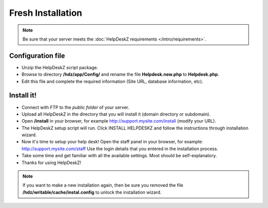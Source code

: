 Fresh Installation
======================

.. note::

    Be sure that your server meets the :doc:`HelpDeskZ requirements </intro/requirements>`.

Configuration file
------------------

- Unzip the HelpDeskZ script package.
- Browse to directory **/hdz/app/Config/** and rename the file **Helpdesk.new.php** to **Helpdesk.php**.
- Edit this file and complete the required information (Site URL, database information, etc).

Install it!
-----------

- Connect with FTP to the *public folder* of your server.
- Upload all HelpDeskZ in the directory that you will install it (domain directory or subdomain).
- Open **/install** in your browser, for example http://support.mysite.com/install (modify your URL).
- The HelpDeskZ setup script will run. Click INSTALL HELPDESKZ and follow the instructions through installation wizard.
- Now it's time to setup your help desk! Open the staff panel in your browser, for example: http://support.mysite.com/staff Use the login details that you entered in the installation process.
- Take some time and get familiar with all the available settings. Most should be self-explanatory.
- Thanks for using HelpDeskZ!

.. note::

    If you want to make a new installation again, then be sure you removed the file **/hdz/writable/cache/instal.config** to unlock the installation wizard.